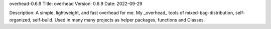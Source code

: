 overhead-0.6.9
Title: overhead
Version: 0.6.9
Date: 2022-09-29

Description: A simple, lightweight, and fast overhead for me.
My _overhead_ tools of mixed-bag-distribution, self-organized, self-build.
Used in many many projects as helper packages, functions and Classes.

